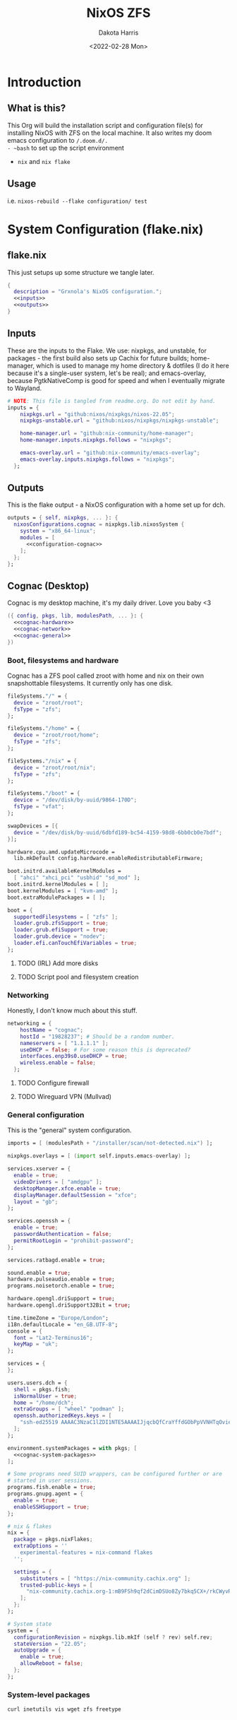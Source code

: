 #+title: NixOS ZFS
#+author: Dakota Harris
#+date: <2022-02-28 Mon>
#+auto_tangle: t

* Introduction
** What is this?
This Org will build the installation script and configuration file(s) for installing NixOS with ZFS on the local machine.
It also writes my doom emacs configuration to ~/.doom.d/.
- ~bash~ to set up the script environment
- ~nix~ and ~nix flake~

** Usage
i.e. ~nixos-rebuild --flake configuration/ test~

* System Configuration (flake.nix)
** flake.nix
This just setups up some structure we tangle later.
#+begin_src nix :tangle flake.nix :noweb yes
{
  description = "Grxnola's NixOS configuration.";
  <<inputs>>
  <<outputs>>
}
#+end_src

** Inputs
These are the inputs to the Flake. We use: nixpkgs, and unstable, for packages - the first build also sets up Cachix for future builds;
home-manager, which is used to manage my home directory & dotfiles (I do it here because it's a single-user system, let's be real);
and emacs-overlay, because PgtkNativeComp is good for speed and when I eventually migrate to Wayland.
#+name: inputs
#+begin_src nix :noweb yes
# NOTE: This file is tangled from readme.org. Do not edit by hand.
inputs = {
    nixpkgs.url = "github:nixos/nixpkgs/nixos-22.05";
    nixpkgs-unstable.url = "github:nixos/nixpkgs/nixpkgs-unstable";

    home-manager.url = "github:nix-community/home-manager";
    home-manager.inputs.nixpkgs.follows = "nixpkgs";

    emacs-overlay.url = "github:nix-community/emacs-overlay";
    emacs-overlay.inputs.nixpkgs.follows = "nixpkgs";
  };
#+end_src

** Outputs
This is the flake output - a NixOS configuration with a home set up for dch.
#+name: outputs
#+begin_src nix :noweb yes
outputs = { self, nixpkgs, ... }: {
  nixosConfigurations.cognac = nixpkgs.lib.nixosSystem {
    system = "x86_64-linux";
    modules = [
      <<configuration-cognac>>
    ];
  };
};
#+end_src

** Cognac (Desktop)
Cognac is my desktop machine, it's my daily driver. Love you baby <3
#+name: configuration-cognac
#+begin_src nix :noweb yes
({ config, pkgs, lib, modulesPath, ... }: {
  <<cognac-hardware>>
  <<cognac-network>>
  <<cognac-general>>
})
#+end_src

*** Boot, filesystems and hardware
Cognac has a ZFS pool called zroot with home and nix on their own snapshottable filesystems. It currently only has one disk.
#+name: cognac-hardware
#+begin_src nix :noweb yes
fileSystems."/" = {
  device = "zroot/root";
  fsType = "zfs";
};

fileSystems."/home" = {
  device = "zroot/root/home";
  fsType = "zfs";
};

fileSystems."/nix" = {
  device = "zroot/root/nix";
  fsType = "zfs";
};

fileSystems."/boot" = {
  device = "/dev/disk/by-uuid/9864-170D";
  fsType = "vfat";
};

swapDevices = [{
  device = "/dev/disk/by-uuid/6dbfd189-bc54-4159-98d8-6bb0cb0e7bdf";
}];

hardware.cpu.amd.updateMicrocode =
  lib.mkDefault config.hardware.enableRedistributableFirmware;

boot.initrd.availableKernelModules =
  [ "ahci" "xhci_pci" "usbhid" "sd_mod" ];
boot.initrd.kernelModules = [ ];
boot.kernelModules = [ "kvm-amd" ];
boot.extraModulePackages = [ ];

boot = {
  supportedFilesystems = [ "zfs" ];
  loader.grub.zfsSupport = true;
  loader.grub.efiSupport = true;
  loader.grub.device = "nodev";
  loader.efi.canTouchEfiVariables = true;
};
#+end_src
**** TODO (IRL) Add more disks
**** TODO Script pool and filesystem creation

*** Networking
Honestly, I don't know much about this stuff.
#+name: cognac-network
#+begin_src nix :noweb yes
networking = {
    hostName = "cognac";
    hostId = "19828237"; # Should be a random number.
    nameservers = [ "1.1.1.1" ];
    useDHCP = false; # For some reason this is deprecated?
    interfaces.enp39s0.useDHCP = true;
    wireless.enable = false;
  };
#+end_src
**** TODO Configure firewall
**** TODO Wireguard VPN (Mullvad)

*** General configuration
This is the "general" system configuration.
#+name: cognac-general
#+begin_src nix :noweb yes
imports = [ (modulesPath + "/installer/scan/not-detected.nix") ];

nixpkgs.overlays = [ (import self.inputs.emacs-overlay) ];

services.xserver = {
  enable = true;
  videoDrivers = [ "amdgpu" ];
  desktopManager.xfce.enable = true;
  displayManager.defaultSession = "xfce";
  layout = "gb";
};

services.openssh = {
  enable = true;
  passwordAuthentication = false;
  permitRootLogin = "prohibit-password";
};

services.ratbagd.enable = true;

sound.enable = true;
hardware.pulseaudio.enable = true;
programs.noisetorch.enable = true;

hardware.opengl.driSupport = true;
hardware.opengl.driSupport32Bit = true;

time.timeZone = "Europe/London";
i18n.defaultLocale = "en_GB.UTF-8";
console = {
  font = "Lat2-Terminus16";
  keyMap = "uk";
};

services = {
};

users.users.dch = {
  shell = pkgs.fish;
  isNormalUser = true;
  home = "/home/dch";
  extraGroups = [ "wheel" "podman" ];
  openssh.authorizedKeys.keys = [
    "ssh-ed25519 AAAAC3NzaC1lZDI1NTE5AAAAIJjqcbQfCraYffdGObPpVVNHTqOvie4ns5TfqoADP4mx"
  ];
};

environment.systemPackages = with pkgs; [
  <<cognac-system-packages>>
];

# Some programs need SUID wrappers, can be configured further or are
# started in user sessions.
programs.fish.enable = true;
programs.gnupg.agent = {
  enable = true;
  enableSSHSupport = true;
};

# nix & flakes
nix = {
  package = pkgs.nixFlakes;
  extraOptions = ''
    experimental-features = nix-command flakes
  '';

  settings = {
    substituters = [ "https://nix-community.cachix.org" ];
    trusted-public-keys = [
      "nix-community.cachix.org-1:mB9FSh9qf2dCimDSUo8Zy7bkq5CX+/rkCWyvRCYg3Fs="
    ];
  };
};

# System state
system = {
  configurationRevision = nixpkgs.lib.mkIf (self ? rev) self.rev;
  stateVersion = "22.05";
  autoUpgrade = {
    enable = true;
    allowReboot = false;
  };
};
#+end_src

*** System-level packages
#+name: cognac-system-packages
#+begin_src none
curl inetutils vis wget zfs freetype
#+end_src
